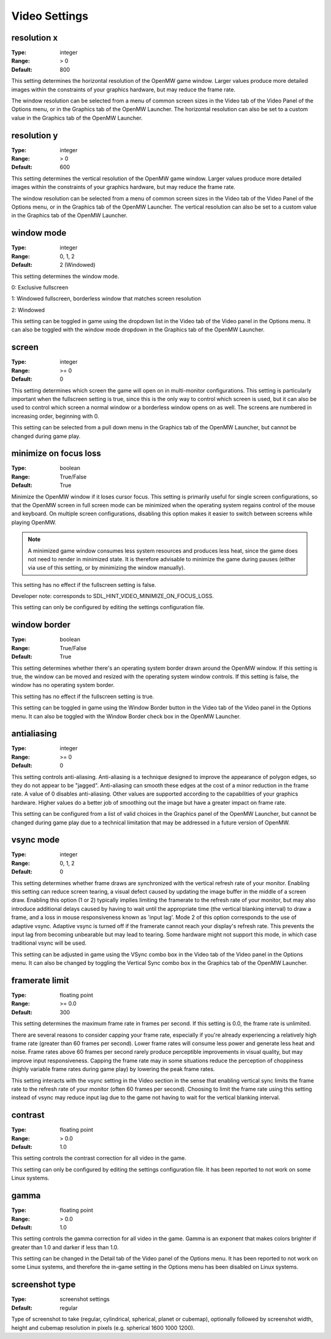 Video Settings
##############

resolution x
------------

:Type:		integer
:Range:		> 0
:Default:	800

This setting determines the horizontal resolution of the OpenMW game window.
Larger values produce more detailed images within the constraints of your graphics hardware,
but may reduce the frame rate.

The window resolution can be selected from a menu of common screen sizes
in the Video tab of the Video Panel of the Options menu, or in the Graphics tab of the OpenMW Launcher.
The horizontal resolution can also be set to a custom value in the Graphics tab of the OpenMW Launcher.

resolution y
------------

:Type:		integer
:Range:		> 0
:Default:	600

This setting determines the vertical resolution of the OpenMW game window.
Larger values produce more detailed images within the constraints of your graphics hardware,
but may reduce the frame rate.

The window resolution can be selected from a menu of common screen sizes
in the Video tab of the Video Panel of the Options menu, or in the Graphics tab of the OpenMW Launcher.
The vertical resolution can also be set to a custom value in the Graphics tab of the OpenMW Launcher.

window mode
-----------

:Type:		integer
:Range:		0, 1, 2
:Default:	2 (Windowed)

This setting determines the window mode.

0: Exclusive fullscreen

1: Windowed fullscreen, borderless window that matches screen resolution

2: Windowed


This setting can be toggled in game using the dropdown list in the Video tab of the Video panel in the Options menu.
It can also be toggled with the window mode dropdown in the Graphics tab of the OpenMW Launcher.

screen
------

:Type:		integer
:Range:		>= 0
:Default:	0

This setting determines which screen the game will open on in multi-monitor configurations.
This setting is particularly important when the fullscreen setting is true,
since this is the only way to control which screen is used,
but it can also be used to control which screen a normal window or a borderless window opens on as well.
The screens are numbered in increasing order, beginning with 0.

This setting can be selected from a pull down menu in the Graphics tab of the OpenMW Launcher,
but cannot be changed during game play.

minimize on focus loss
----------------------

:Type:		boolean
:Range:		True/False
:Default:	True

Minimize the OpenMW window if it loses cursor focus. This setting is primarily useful for single screen configurations,
so that the OpenMW screen in full screen mode can be minimized
when the operating system regains control of the mouse and keyboard.
On multiple screen configurations, disabling this option makes it easier to switch between screens while playing OpenMW.

.. Note::
	A minimized game window consumes less system resources and produces less heat,
	since the game does not need to render in minimized state.
	It is therefore advisable to minimize the game during pauses
	(either via use of this setting, or by minimizing the window manually).

This setting has no effect if the fullscreen setting is false.

Developer note: corresponds to SDL_HINT_VIDEO_MINIMIZE_ON_FOCUS_LOSS.

This setting can only be configured by editing the settings configuration file.

window border
-------------

:Type:		boolean
:Range:		True/False
:Default:	True

This setting determines whether there's an operating system border drawn around the OpenMW window.
If this setting is true, the window can be moved and resized with the operating system window controls.
If this setting is false, the window has no operating system border.

This setting has no effect if the fullscreen setting is true.

This setting can be toggled in game using the Window Border button
in the Video tab of the Video panel in the Options menu.
It can also be toggled with the Window Border check box in the OpenMW Launcher.

antialiasing
------------

:Type:		integer
:Range:		>= 0
:Default:	0

This setting controls anti-aliasing. Anti-aliasing is a technique designed to improve the appearance of polygon edges,
so they do not appear to be "jagged".
Anti-aliasing can smooth these edges at the cost of a minor reduction in the frame rate.
A value of 0 disables anti-aliasing.
Other values are supported according to the capabilities of your graphics hardware.
Higher values do a better job of smoothing out the image but have a greater impact on frame rate.

This setting can be configured from a list of valid choices in the Graphics panel of the OpenMW Launcher,
but cannot be changed during game play
due to a technical limitation that may be addressed in a future version of OpenMW.

vsync mode
----------

:Type:		integer
:Range:		0, 1, 2
:Default:	0

This setting determines whether frame draws are synchronized with the vertical refresh rate of your monitor.
Enabling this setting can reduce screen tearing,
a visual defect caused by updating the image buffer in the middle of a screen draw.
Enabling this option (1 or 2) typically implies limiting the framerate to the refresh rate of your monitor,
but may also introduce additional delays caused by having to wait until the appropriate time
(the vertical blanking interval) to draw a frame, and a loss in mouse responsiveness known as 'input lag'.
Mode 2 of this option corresponds to the use of adaptive vsync. Adaptive vsync is turned off if the framerate
cannot reach your display's refresh rate. This prevents the input lag from becoming unbearable but may lead to tearing.
Some hardware might not support this mode, in which case traditional vsync will be used.

This setting can be adjusted in game using the VSync combo box in the Video tab of the Video panel in the Options menu.
It can also be changed by toggling the Vertical Sync combo box in the Graphics tab of the OpenMW Launcher.

framerate limit
---------------

:Type:		floating point
:Range:		>= 0.0
:Default:	300

This setting determines the maximum frame rate in frames per second.
If this setting is 0.0, the frame rate is unlimited.

There are several reasons to consider capping your frame rate,
especially if you're already experiencing a relatively high frame rate (greater than 60 frames per second).
Lower frame rates will consume less power and generate less heat and noise.
Frame rates above 60 frames per second rarely produce perceptible improvements in visual quality,
but may improve input responsiveness.
Capping the frame rate may in some situations reduce the perception of choppiness
(highly variable frame rates during game play) by lowering the peak frame rates.

This setting interacts with the vsync setting in the Video section
in the sense that enabling vertical sync limits the frame rate to the refresh rate of your monitor
(often 60 frames per second).
Choosing to limit the frame rate using this setting instead of vsync may reduce input lag
due to the game not having to wait for the vertical blanking interval.

contrast
--------

:Type:		floating point
:Range:		> 0.0
:Default:	1.0

This setting controls the contrast correction for all video in the game.

This setting can only be configured by editing the settings configuration file. 
It has been reported to not work on some Linux systems.

gamma
-----

:Type:		floating point
:Range:		> 0.0
:Default:	1.0

This setting controls the gamma correction for all video in the game.
Gamma is an exponent that makes colors brighter if greater than 1.0 and darker if less than 1.0.

This setting can be changed in the Detail tab of the Video panel of the Options menu.
It has been reported to not work on some Linux systems, 
and therefore the in-game setting in the Options menu has been disabled on Linux systems.

screenshot type
---------------

:Type:		screenshot settings
:Default:	regular

Type of screenshot to take (regular, cylindrical, spherical, planet or cubemap), optionally followed by
screenshot width, height and cubemap resolution in pixels (e.g. spherical 1600 1000 1200).

